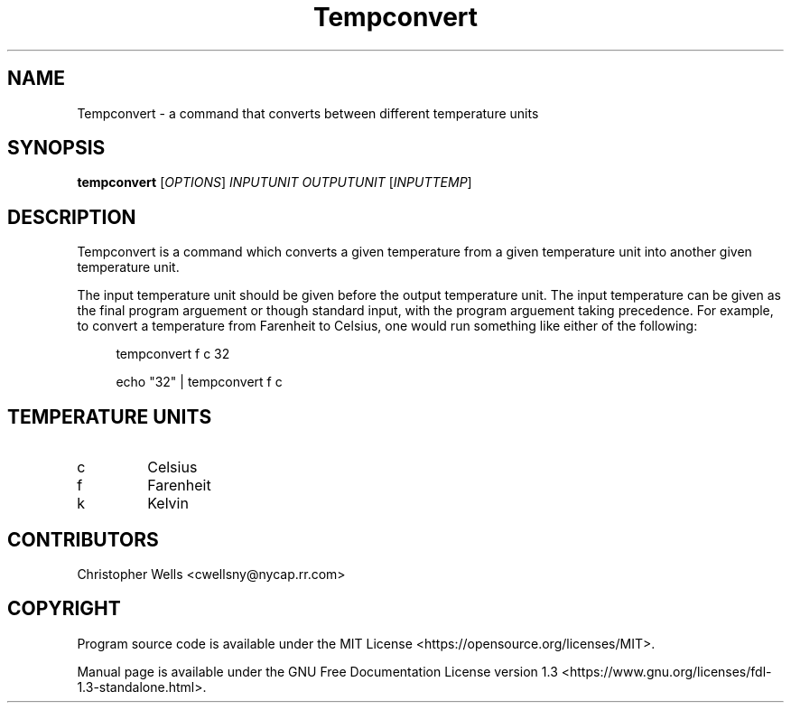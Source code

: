 .\" Copyright (C) 2016 Christopher Wells <cwellsny@nycap.rr.com>
.\"
.\" This manual page is distributed under the terms
.\" of the GNU Free Documentation License version 1.3.
.\"
.TH Tempconvert "1" "2016-02-17" "tempconvert 1.0.0" "User Commands"

.SH NAME
Tempconvert \- a command that converts between different temperature units

.SH SYNOPSIS
.B tempconvert
.RI [ OPTIONS ]
.I INPUTUNIT
.I OUTPUTUNIT
.RI [ INPUTTEMP ]

.SH DESCRIPTION
Tempconvert is a command which converts a given temperature from a given temperature unit into another given temperature unit.

The input temperature unit should be given before the output temperature unit. The input temperature can be given as the final program arguement or though standard input, with the program arguement taking precedence. For example, to convert a temperature from Farenheit to Celsius, one would run something like either of the following:

.RS 4
tempconvert f c 32

echo "32" | tempconvert f c

.SH TEMPERATURE UNITS

.TP
c
Celsius

.TP
f
Farenheit

.TP
k
Kelvin

.SH CONTRIBUTORS
Christopher Wells <cwellsny@nycap.rr.com>

.SH COPYRIGHT
Program source code is available under the MIT License <https://opensource.org/licenses/MIT>.

Manual page is available under the GNU Free Documentation License version 1.3 <https://www.gnu.org/licenses/fdl-1.3-standalone.html>.
